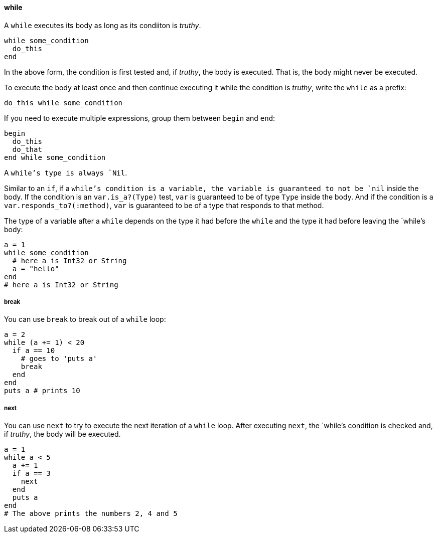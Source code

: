 ==== while

A `while` executes its body as long as its condiiton is _truthy_.

[source,ruby]
-------------
while some_condition
  do_this
end
-------------

In the above form, the condition is first tested and, if _truthy_,
the body is executed. That is, the body might never be executed.

To execute the body at least once and then continue executing it
while the condition is _truthy_, write the `while` as a prefix:

[source,ruby]
-------------
do_this while some_condition
-------------

If you need to execute multiple expressions, group them between
`begin` and `end`:

[source,ruby]
-------------
begin
  do_this
  do_that
end while some_condition
-------------

A `while`'s type is always `Nil`.

Similar to an `if`, if a `while`'s condition is a variable, the variable
is guaranteed to not be `nil` inside the body. If the condition is an
`var.is_a?(Type)` test, `var` is guaranteed to be of type `Type` inside the
body. And if the condition is a `var.responds_to?(:method)`, `var` is
guaranteed to be of a type that responds to that method.

The type of a variable after a `while` depends on the type it had
before the `while` and the type it had before leaving the `while`'s body:

[source,ruby]
-------------
a = 1
while some_condition
  # here a is Int32 or String
  a = "hello"
end
# here a is Int32 or String
-------------

===== break

You can use `break` to break out of a `while` loop:

[source,ruby]
-------------
a = 2
while (a += 1) < 20
  if a == 10
    # goes to 'puts a'
    break
  end
end
puts a # prints 10
-------------

===== next

You can use `next` to try to execute the next iteration of a `while` loop.
After executing `next`, the `while`'s condition is checked and, if _truthy_,
the body will be executed.

[source,ruby]
-------------
a = 1
while a < 5
  a += 1
  if a == 3
    next
  end
  puts a
end
# The above prints the numbers 2, 4 and 5
-------------
